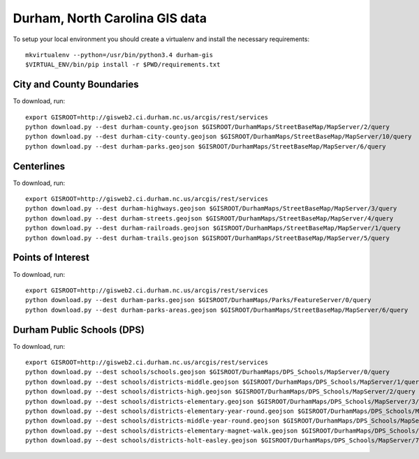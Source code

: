 Durham, North Carolina GIS data
===============================

To setup your local environment you should create a virtualenv and install the
necessary requirements::

    mkvirtualenv --python=/usr/bin/python3.4 durham-gis
    $VIRTUAL_ENV/bin/pip install -r $PWD/requirements.txt


City and County Boundaries
--------------------------

To download, run::

    export GISROOT=http://gisweb2.ci.durham.nc.us/arcgis/rest/services
    python download.py --dest durham-county.geojson $GISROOT/DurhamMaps/StreetBaseMap/MapServer/2/query
    python download.py --dest durham-city-county.geojson $GISROOT/DurhamMaps/StreetBaseMap/MapServer/10/query
    python download.py --dest durham-parks.geojson $GISROOT/DurhamMaps/StreetBaseMap/MapServer/6/query


Centerlines
-----------

To download, run::

    export GISROOT=http://gisweb2.ci.durham.nc.us/arcgis/rest/services
    python download.py --dest durham-highways.geojson $GISROOT/DurhamMaps/StreetBaseMap/MapServer/3/query
    python download.py --dest durham-streets.geojson $GISROOT/DurhamMaps/StreetBaseMap/MapServer/4/query
    python download.py --dest durham-railroads.geojson $GISROOT/DurhamMaps/StreetBaseMap/MapServer/1/query
    python download.py --dest durham-trails.geojson $GISROOT/DurhamMaps/StreetBaseMap/MapServer/5/query


Points of Interest
------------------

To download, run::

    export GISROOT=http://gisweb2.ci.durham.nc.us/arcgis/rest/services
    python download.py --dest durham-parks.geojson $GISROOT/DurhamMaps/Parks/FeatureServer/0/query
    python download.py --dest durham-parks-areas.geojson $GISROOT/DurhamMaps/StreetBaseMap/MapServer/6/query


Durham Public Schools (DPS)
---------------------------

To download, run::

    export GISROOT=http://gisweb2.ci.durham.nc.us/arcgis/rest/services
    python download.py --dest schools/schools.geojson $GISROOT/DurhamMaps/DPS_Schools/MapServer/0/query
    python download.py --dest schools/districts-middle.geojson $GISROOT/DurhamMaps/DPS_Schools/MapServer/1/query
    python download.py --dest schools/districts-high.geojson $GISROOT/DurhamMaps/DPS_Schools/MapServer/2/query
    python download.py --dest schools/districts-elementary.geojson $GISROOT/DurhamMaps/DPS_Schools/MapServer/3/query
    python download.py --dest schools/districts-elementary-year-round.geojson $GISROOT/DurhamMaps/DPS_Schools/MapServer/4/query
    python download.py --dest schools/districts-middle-year-round.geojson $GISROOT/DurhamMaps/DPS_Schools/MapServer/5/query
    python download.py --dest schools/districts-elementary-magnet-walk.geojson $GISROOT/DurhamMaps/DPS_Schools/MapServer/6/query
    python download.py --dest schools/districts-holt-easley.geojson $GISROOT/DurhamMaps/DPS_Schools/MapServer/7/query


